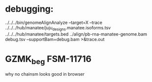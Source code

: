 * debugging:
 ../../../bin/genomeAlignAnalyze --target=X --trace ../../../hub/manatee/juju_designs.manatee.isoforms.tsv ../../../hub/manatee/targets.bed 
 ../align/pb-rna-manatee-genome.bam debug.tsv --supportBam=debug.bam  >&trace.out


*  GZMK_beg FSM-11716
why no chainsm looks good in browser

